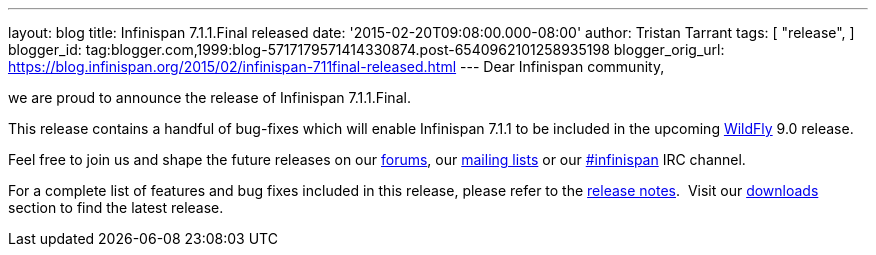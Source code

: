 ---
layout: blog
title: Infinispan 7.1.1.Final released
date: '2015-02-20T09:08:00.000-08:00'
author: Tristan Tarrant
tags: [ "release",
]
blogger_id: tag:blogger.com,1999:blog-5717179571414330874.post-6540962101258935198
blogger_orig_url: https://blog.infinispan.org/2015/02/infinispan-711final-released.html
---
Dear Infinispan community,

we are proud to announce the release of Infinispan 7.1.1.Final.

This release contains a handful of bug-fixes which will enable
Infinispan 7.1.1 to be included in the upcoming
http://www.wildfly.org/[WildFly] 9.0 release.

Feel free to join us and shape the future releases on our
https://developer.jboss.org/en/infinispan/content?filterID=contentstatus%5Bpublished%5D~objecttype~objecttype%5Bthread%5D[forums],
our https://lists.jboss.org/mailman/listinfo/infinispan-dev[mailing
lists] or our
http://webchat.freenode.net/?channels=%23infinispan[#infinispan] IRC
channel.

For a complete list of features and bug fixes included in this release,
please refer to the
https://issues.jboss.org/secure/ReleaseNote.jspa?projectId=12310799&version=12326682[release
notes].  Visit our http://infinispan.org/download/[downloads] section to
find the latest release.
